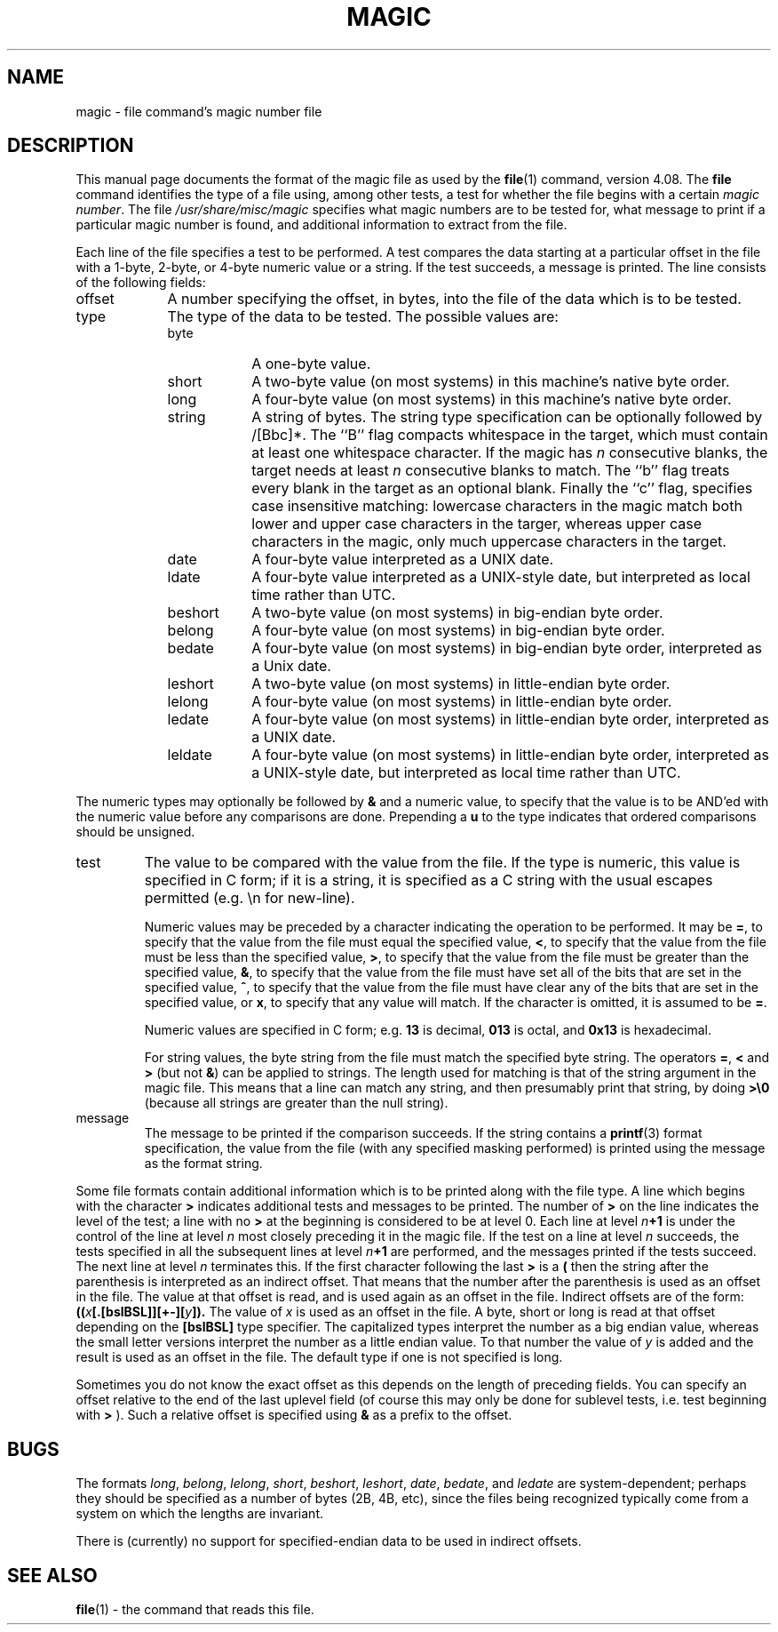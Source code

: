 .\"	$NetBSD: magic.5,v 1.7 2004/03/23 08:40:11 pooka Exp $
.\"
.TH MAGIC 5 "Public Domain"
.\" install as magic.4 on USG, magic.5 on V7 or Berkeley systems.
.SH NAME
magic \- file command's magic number file
.SH DESCRIPTION
This manual page documents the format of the magic file as
used by the
.BR file (1)
command, version 4.08.
The
.BR file
command identifies the type of a file using,
among other tests,
a test for whether the file begins with a certain
.IR "magic number" .
The file
.I /usr/share/misc/magic
specifies what magic numbers are to be tested for,
what message to print if a particular magic number is found,
and additional information to extract from the file.
.PP
Each line of the file specifies a test to be performed.
A test compares the data starting at a particular offset
in the file with a 1-byte, 2-byte, or 4-byte numeric value or
a string.
If the test succeeds, a message is printed.
The line consists of the following fields:
.IP offset \w'message'u+2n
A number specifying the offset, in bytes, into the file of the data
which is to be tested.
.IP type
The type of the data to be tested.
The possible values are:
.RS
.IP byte \w'message'u+2n
A one-byte value.
.IP short
A two-byte value (on most systems) in this machine's native byte order.
.IP long
A four-byte value (on most systems) in this machine's native byte order.
.IP string
A string of bytes.
The string type specification can be optionally followed
by /[Bbc]*.
The ``B'' flag compacts whitespace in the target, which must
contain at least one whitespace character.
If the magic has
.I n
consecutive blanks, the target needs at least
.I n
consecutive blanks to match.
The ``b'' flag treats every blank in the target as an optional blank.
Finally the ``c'' flag, specifies case insensitive matching: lowercase
characters in the magic match both lower and upper case characters in the
targer, whereas upper case characters in the magic, only much uppercase
characters in the target.
.IP date
A four-byte value interpreted as a UNIX date.
.IP ldate
A four-byte value interpreted as a UNIX-style date, but interpreted as
local time rather than UTC.
.IP beshort
A two-byte value (on most systems) in big-endian byte order.
.IP belong
A four-byte value (on most systems) in big-endian byte order.
.IP bedate
A four-byte value (on most systems) in big-endian byte order,
interpreted as a Unix date.
.IP leshort
A two-byte value (on most systems) in little-endian byte order.
.IP lelong
A four-byte value (on most systems) in little-endian byte order.
.IP ledate
A four-byte value (on most systems) in little-endian byte order,
interpreted as a UNIX date.
.IP leldate
A four-byte value (on most systems) in little-endian byte order,
interpreted as a UNIX-style date, but interpreted as local time rather
than UTC.
.RE
.PP
The numeric types may optionally be followed by
.B &
and a numeric value,
to specify that the value is to be AND'ed with the
numeric value before any comparisons are done.
Prepending a
.B u
to the type indicates that ordered comparisons should be unsigned.
.IP test
The value to be compared with the value from the file.
If the type is
numeric, this value
is specified in C form; if it is a string, it is specified as a C string
with the usual escapes permitted (e.g. \en for new-line).
.IP
Numeric values
may be preceded by a character indicating the operation to be performed.
It may be
.BR = ,
to specify that the value from the file must equal the specified value,
.BR < ,
to specify that the value from the file must be less than the specified
value,
.BR > ,
to specify that the value from the file must be greater than the specified
value,
.BR & ,
to specify that the value from the file must have set all of the bits 
that are set in the specified value,
.BR ^ ,
to specify that the value from the file must have clear any of the bits 
that are set in the specified value, or
.BR x ,
to specify that any value will match.
If the character is omitted, it is assumed to be
.BR = .
.IP
Numeric values are specified in C form; e.g.
.B 13
is decimal,
.B 013
is octal, and
.B 0x13
is hexadecimal.
.IP
For string values, the byte string from the
file must match the specified byte string. 
The operators
.BR = ,
.B <
and
.B >
(but not
.BR & )
can be applied to strings.
The length used for matching is that of the string argument
in the magic file.
This means that a line can match any string, and
then presumably print that string, by doing
.B >\e0
(because all strings are greater than the null string).
.IP message
The message to be printed if the comparison succeeds.  If the string
contains a
.BR printf (3)
format specification, the value from the file (with any specified masking
performed) is printed using the message as the format string.
.PP
Some file formats contain additional information which is to be printed
along with the file type.
A line which begins with the character
.B >
indicates additional tests and messages to be printed.
The number of
.B >
on the line indicates the level of the test; a line with no
.B >
at the beginning is considered to be at level 0.
Each line at level
.IB n \(pl1
is under the control of the line at level
.IB n
most closely preceding it in the magic file.
If the test on a line at level
.I n
succeeds, the tests specified in all the subsequent lines at level
.IB n \(pl1
are performed, and the messages printed if the tests succeed.
The next line at level
.I n
terminates this.
If the first character following the last
.B >
is a
.B (
then the string after the parenthesis is interpreted as an indirect offset.
That means that the number after the parenthesis is used as an offset in
the file.
The value at that offset is read, and is used again as an offset
in the file.
Indirect offsets are of the form:
.BI (( x [.[bslBSL]][+\-][ y ]).
The value of 
.I x
is used as an offset in the file. A byte, short or long is read at that offset
depending on the 
.B [bslBSL] 
type specifier.
The capitalized types interpret the number as a big endian
value, whereas the small letter versions interpret the number as a little
endian value.
To that number the value of
.I y
is added and the result is used as an offset in the file.
The default type if one is not specified is long.
.PP
Sometimes you do not know the exact offset as this depends on the length of
preceding fields.
You can specify an offset relative to the end of the
last uplevel field (of course this may only be done for sublevel tests, i.e.
test beginning with 
.B >
).
Such a relative offset is specified using
.B &
as a prefix to the offset.
.SH BUGS
The formats 
.IR long ,
.IR belong ,
.IR lelong ,
.IR short ,
.IR beshort ,
.IR leshort ,
.IR date ,
.IR bedate ,
and
.I ledate
are system-dependent; perhaps they should be specified as a number
of bytes (2B, 4B, etc), 
since the files being recognized typically come from
a system on which the lengths are invariant.
.PP
There is (currently) no support for specified-endian data to be used in
indirect offsets.
.SH SEE ALSO
.BR file (1)
\- the command that reads this file.
.\"
.\" From: guy@sun.uucp (Guy Harris)
.\" Newsgroups: net.bugs.usg
.\" Subject: /etc/magic's format isn't well documented
.\" Message-ID: <2752@sun.uucp>
.\" Date: 3 Sep 85 08:19:07 GMT
.\" Organization: Sun Microsystems, Inc.
.\" Lines: 136
.\" 
.\" Here's a manual page for the format accepted by the "file" made by adding
.\" the changes I posted to the S5R2 version.
.\"
.\" Modified for Ian Darwin's version of the file command.
.\" @(#)Id: magic.man,v 1.27 2003/09/12 19:43:30 christos Exp
